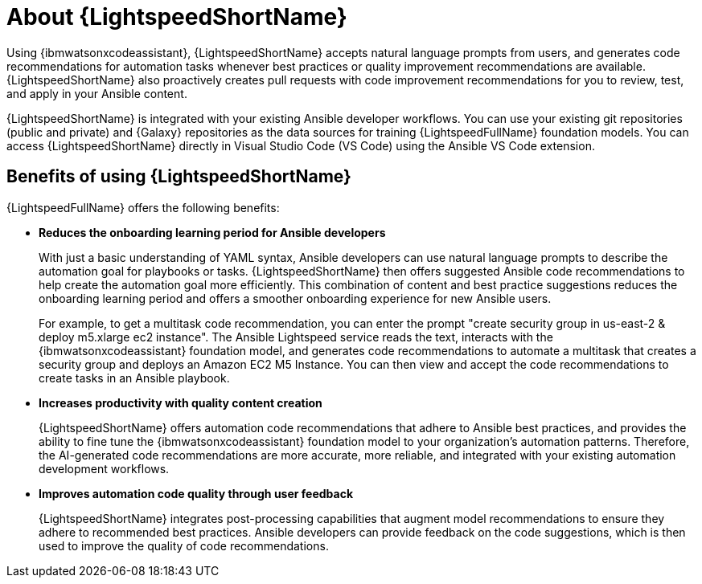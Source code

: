 [id="lightspeed-about_{context}"]

= About {LightspeedShortName}

[role="_abstract"]
Using {ibmwatsonxcodeassistant}, {LightspeedShortName} accepts natural language prompts from users, and generates code recommendations for automation tasks whenever best practices or quality improvement recommendations are available. {LightspeedShortName} also proactively creates pull requests with code improvement recommendations for you to review, test, and apply in your Ansible content. 

{LightspeedShortName} is integrated with your existing Ansible developer workflows. You can use your existing git repositories (public and private) and {Galaxy} repositories as the data sources for training {LightspeedFullName} foundation models. You can access {LightspeedShortName} directly in Visual Studio Code (VS Code) using the Ansible VS Code extension. 

== Benefits of using {LightspeedShortName}
{LightspeedFullName} offers the following benefits: 

* *Reduces the onboarding learning period for Ansible developers*
+
With just a basic understanding of YAML syntax, Ansible developers can use natural language prompts to describe the automation goal for playbooks or tasks. {LightspeedShortName} then offers suggested Ansible code recommendations to help create the automation goal more efficiently. This combination of content and best practice suggestions reduces the onboarding learning period and offers a smoother onboarding experience for new Ansible users. 
+
For example, to get a multitask code recommendation, you can enter the prompt "create security group in us-east-2 & deploy m5.xlarge ec2 instance". The Ansible Lightspeed service reads the text, interacts with the {ibmwatsonxcodeassistant} foundation model, and generates code recommendations to automate a multitask that creates a security group and deploys an Amazon EC2 M5 Instance. You can then view and accept the code recommendations to create tasks in an Ansible playbook. 

* *Increases productivity with quality content creation*
+
{LightspeedShortName} offers automation code recommendations that adhere to Ansible best practices, and provides the ability to fine tune the {ibmwatsonxcodeassistant} foundation model to your organization's automation patterns. Therefore, the AI-generated code recommendations are more accurate, more reliable, and integrated with your existing automation development workflows. 

* *Improves automation code quality through user feedback*
+
{LightspeedShortName} integrates post-processing capabilities that augment model recommendations to ensure they adhere to recommended best practices. Ansible developers can provide feedback on the code suggestions, which is then used to improve the quality of code recommendations. 
